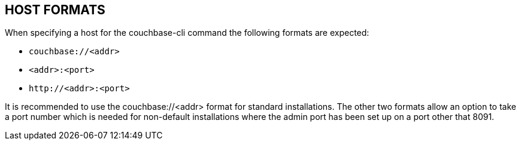== HOST FORMATS

When specifying a host for the couchbase-cli command the following formats are expected:

* `couchbase://<addr>`
* `<addr>:<port>`
* `\http://<addr>:<port>`

It is recommended to use the couchbase://<addr> format for standard
installations. The other two formats allow an option to take a port number which
is needed for non-default installations where the admin port has been set up on
a port other that 8091.
